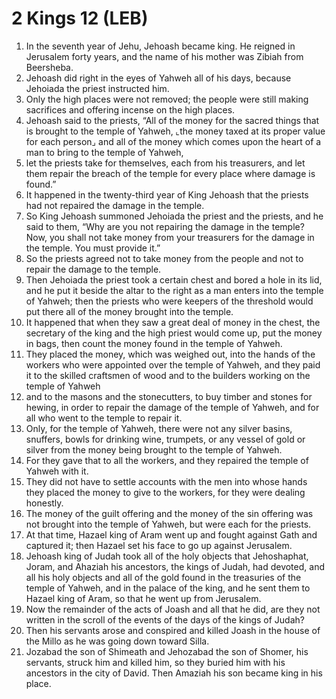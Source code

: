 * 2 Kings 12 (LEB)
:PROPERTIES:
:ID: LEB/12-2KI12
:END:

1. In the seventh year of Jehu, Jehoash became king. He reigned in Jerusalem forty years, and the name of his mother was Zibiah from Beersheba.
2. Jehoash did right in the eyes of Yahweh all of his days, because Jehoiada the priest instructed him.
3. Only the high places were not removed; the people were still making sacrifices and offering incense on the high places.
4. Jehoash said to the priests, “All of the money for the sacred things that is brought to the temple of Yahweh, ⌞the money taxed at its proper value for each person⌟ and all of the money which comes upon the heart of a man to bring to the temple of Yahweh,
5. let the priests take for themselves, each from his treasurers, and let them repair the breach of the temple for every place where damage is found.”
6. It happened in the twenty-third year of King Jehoash that the priests had not repaired the damage in the temple.
7. So King Jehoash summoned Jehoiada the priest and the priests, and he said to them, “Why are you not repairing the damage in the temple? Now, you shall not take money from your treasurers for the damage in the temple. You must provide it.”
8. So the priests agreed not to take money from the people and not to repair the damage to the temple.
9. Then Jehoiada the priest took a certain chest and bored a hole in its lid, and he put it beside the altar to the right as a man enters into the temple of Yahweh; then the priests who were keepers of the threshold would put there all of the money brought into the temple.
10. It happened that when they saw a great deal of money in the chest, the secretary of the king and the high priest would come up, put the money in bags, then count the money found in the temple of Yahweh.
11. They placed the money, which was weighed out, into the hands of the workers who were appointed over the temple of Yahweh, and they paid it to the skilled craftsmen of wood and to the builders working on the temple of Yahweh
12. and to the masons and the stonecutters, to buy timber and stones for hewing, in order to repair the damage of the temple of Yahweh, and for all who went to the temple to repair it.
13. Only, for the temple of Yahweh, there were not any silver basins, snuffers, bowls for drinking wine, trumpets, or any vessel of gold or silver from the money being brought to the temple of Yahweh.
14. For they gave that to all the workers, and they repaired the temple of Yahweh with it.
15. They did not have to settle accounts with the men into whose hands they placed the money to give to the workers, for they were dealing honestly.
16. The money of the guilt offering and the money of the sin offering was not brought into the temple of Yahweh, but were each for the priests.
17. At that time, Hazael king of Aram went up and fought against Gath and captured it; then Hazael set his face to go up against Jerusalem.
18. Jehoash king of Judah took all of the holy objects that Jehoshaphat, Joram, and Ahaziah his ancestors, the kings of Judah, had devoted, and all his holy objects and all of the gold found in the treasuries of the temple of Yahweh, and in the palace of the king, and he sent them to Hazael king of Aram, so that he went up from Jerusalem.
19. Now the remainder of the acts of Joash and all that he did, are they not written in the scroll of the events of the days of the kings of Judah?
20. Then his servants arose and conspired and killed Joash in the house of the Millo as he was going down toward Silla.
21. Jozabad the son of Shimeath and Jehozabad the son of Shomer, his servants, struck him and killed him, so they buried him with his ancestors in the city of David. Then Amaziah his son became king in his place.
